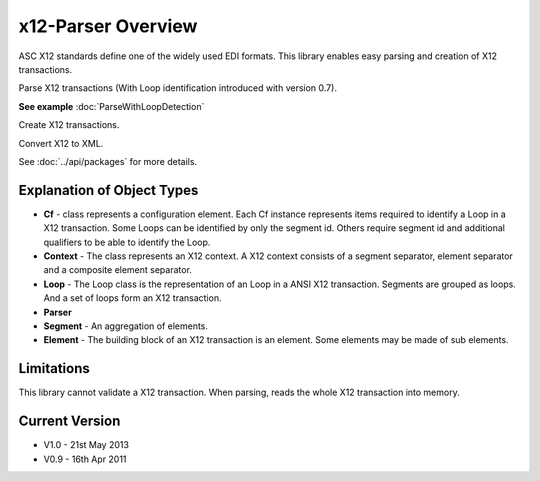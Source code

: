 x12-Parser Overview
======================================
ASC X12 standards define one of the widely used EDI formats. This library enables easy parsing and creation of X12 transactions.

Parse X12 transactions (With Loop identification introduced with version 0.7). 

**See example** :doc:`ParseWithLoopDetection`

Create X12 transactions.

Convert X12 to XML.

See :doc:`../api/packages` for more details.

Explanation of Object Types
~~~~~~~~~~~~~~~~~~~~~~~~~~~~

* **Cf** - class represents a configuration element. Each Cf instance represents items required to identify a Loop in a X12 
  transaction. Some Loops can be identified by only the segment id. Others require segment id and additional qualifiers 
  to be able to identify the Loop.
* **Context** - The class represents an X12 context. A X12 context consists of a segment separator, element separator and a 
  composite element separator.
* **Loop** - The Loop class is the representation of an Loop in a ANSI X12 transaction. Segments are grouped as loops. And a 
  set of loops form an X12 transaction.
* **Parser**
* **Segment** - An aggregation of elements.
* **Element** - The building block of an X12 transaction is an element. Some elements may be made of sub elements.

Limitations
~~~~~~~~~~~
This library cannot validate a X12 transaction.
When parsing, reads the whole X12 transaction into memory.

Current Version
~~~~~~~~~~~~~~~
* V1.0 - 21st May 2013
* V0.9 - 16th Apr 2011